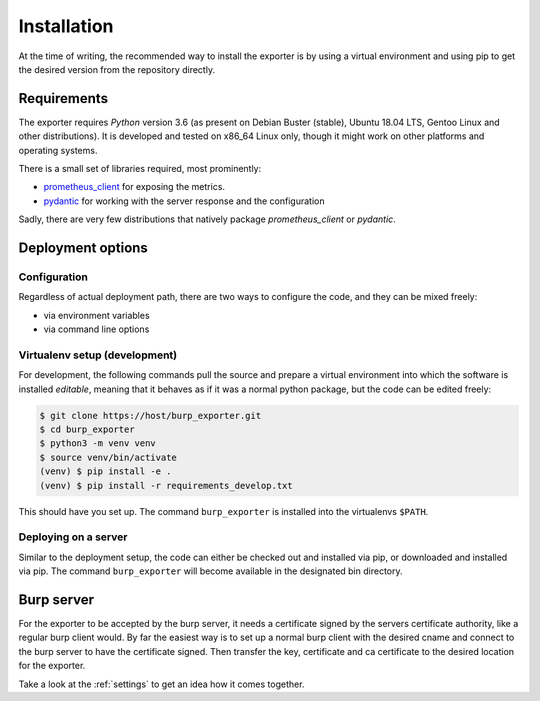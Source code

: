 
############
Installation
############

At the time of writing, the recommended way to install the exporter is by using a virtual environment and using pip to get the desired version from the repository directly.

Requirements
************
The exporter requires `Python` version 3.6 (as present on Debian Buster (stable), Ubuntu 18.04 LTS, Gentoo Linux and other distributions). It is developed and tested on x86_64 Linux only, though it might work on other platforms and operating systems.

There is a small set of libraries required, most prominently:

* `prometheus_client <https://github.com/prometheus/client_python>`_ for exposing the metrics.
* `pydantic <https://pydantic-docs.helpmanual.io>`_ for working with the server response and the configuration

Sadly, there are very few distributions that natively package `prometheus_client` or `pydantic`.

Deployment options
******************

Configuration
=============
Regardless of actual deployment path, there are two ways to configure the code, and they can be mixed freely:

* via environment variables
* via command line options

Virtualenv setup (development)
==============================
For development, the following commands pull the source and prepare a virtual environment into which the software is installed `editable`, meaning that it behaves as if it was a normal python package, but the code can be edited freely:

.. code-block:: shell-session

    $ git clone https://host/burp_exporter.git
    $ cd burp_exporter
    $ python3 -m venv venv
    $ source venv/bin/activate
    (venv) $ pip install -e .
    (venv) $ pip install -r requirements_develop.txt

This should have you set up. The command ``burp_exporter`` is installed into the virtualenvs ``$PATH``.

Deploying on a server
=====================
Similar to the deployment setup, the code can either be checked out and installed via pip, or downloaded and installed via pip. The command ``burp_exporter`` will become available in the designated bin directory.

Burp server
***********
For the exporter to be accepted by the burp server, it needs a certificate signed by the servers certificate authority, like a regular burp client would. By far the easiest way is to set up a normal burp client with the desired cname and connect to the burp server to have the certificate signed. Then transfer the key, certificate and ca certificate to the desired location for the exporter.

Take a look at the :ref:`settings` to get an idea how it comes together.
